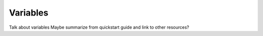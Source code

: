 Variables
============

Talk about variables
Maybe summarize from quickstart guide and link to other resources?
